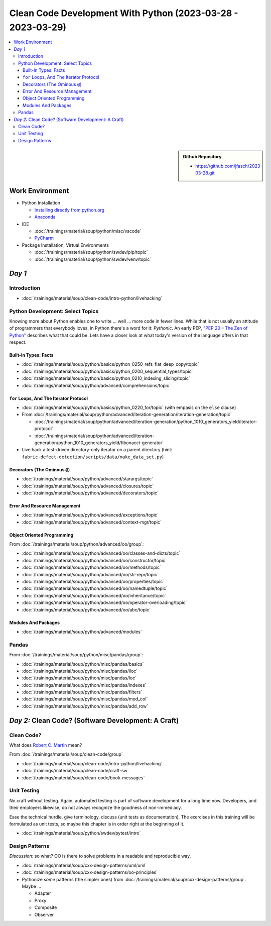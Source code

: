 Clean Code Development With Python (2023-03-28 - 2023-03-29)
============================================================

.. contents::
   :local:

.. sidebar::

  **Github Repository**

  * https://github.com/jfasch/2023-03-28.git

Work Environment
----------------

* Python Installation

  * `Installing directly from python.org
    <https://www.python.org/downloads/>`__
  * `Anaconda <https://www.anaconda.com/>`__

* IDE

  * :doc:`/trainings/material/soup/python/misc/vscode`
  * `PyCharm <https://www.jetbrains.com/pycharm/>`__

* Package Installation, Virtual Environments

  * :doc:`/trainings/material/soup/python/swdev/pip/topic`
  * :doc:`/trainings/material/soup/python/swdev/venv/topic`
      
*Day 1*
-------

Introduction
............

* :doc:`/trainings/material/soup/clean-code/intro-python/livehacking`

Python Development: Select Topics
.................................

Knowing more about Python enables one to write ... well ... more code
in fewer lines. While that is not usually an attitude of programmers
that everybody loves, in Python there's a word for it: *Pythonic*. An
early PEP, `"PEP 20 – The Zen of Python"
<https://peps.python.org/pep-0020/>`__ describes what that could
be. Lets have a closer look at what today's version of the language
offers in that respect.

Built-In Types: Facts
`````````````````````

* :doc:`/trainings/material/soup/python/basics/python_0250_refs_flat_deep_copy/topic`
* :doc:`/trainings/material/soup/python/basics/python_0200_sequential_types/topic`
* :doc:`/trainings/material/soup/python/basics/python_0210_indexing_slicing/topic`
* :doc:`/trainings/material/soup/python/advanced/comprehensions/topic`

``for`` Loops, And The Iterator Protocol
````````````````````````````````````````

* :doc:`/trainings/material/soup/python/basics/python_0220_for/topic`
  (with empasis on the ``else`` clause)

* From :doc:`/trainings/material/soup/python/advanced/iteration-generation/iteration-generation/topic`

  * :doc:`/trainings/material/soup/python/advanced/iteration-generation/python_1010_generators_yield/iterator-protocol`
  * :doc:`/trainings/material/soup/python/advanced/iteration-generation/python_1010_generators_yield/fibonacci-generator`

* Live hack a test-driven directory-only iterator on a parent
  directory (hint:
  ``fabric-defect-detection/scripts/data/make_data_set.py``)

Decorators (The Ominous ``@``)
``````````````````````````````

* :doc:`/trainings/material/soup/python/advanced/starargs/topic`
* :doc:`/trainings/material/soup/python/advanced/closures/topic`
* :doc:`/trainings/material/soup/python/advanced/decorators/topic`

Error And Resource Management
`````````````````````````````

* :doc:`/trainings/material/soup/python/advanced/exceptions/topic`
* :doc:`/trainings/material/soup/python/advanced/context-mgr/topic`

Object Oriented Programming
```````````````````````````

From :doc:`/trainings/material/soup/python/advanced/oo/group`:

* :doc:`/trainings/material/soup/python/advanced/oo/classes-and-dicts/topic`
* :doc:`/trainings/material/soup/python/advanced/oo/constructor/topic`
* :doc:`/trainings/material/soup/python/advanced/oo/methods/topic`
* :doc:`/trainings/material/soup/python/advanced/oo/str-repr/topic`
* :doc:`/trainings/material/soup/python/advanced/oo/properties/topic`
* :doc:`/trainings/material/soup/python/advanced/oo/namedtuple/topic`
* :doc:`/trainings/material/soup/python/advanced/oo/inheritance/topic`              
* :doc:`/trainings/material/soup/python/advanced/oo/operator-overloading/topic`
* :doc:`/trainings/material/soup/python/advanced/oo/abc/topic`

Modules And Packages
````````````````````

* :doc:`/trainings/material/soup/python/advanced/modules`

Pandas
......

From :doc:`/trainings/material/soup/python/misc/pandas/group`:

* :doc:`/trainings/material/soup/python/misc/pandas/basics`
* :doc:`/trainings/material/soup/python/misc/pandas/iloc`
* :doc:`/trainings/material/soup/python/misc/pandas/loc`
* :doc:`/trainings/material/soup/python/misc/pandas/indexes`
* :doc:`/trainings/material/soup/python/misc/pandas/filters`
* :doc:`/trainings/material/soup/python/misc/pandas/mod_col`
* :doc:`/trainings/material/soup/python/misc/pandas/add_row`

*Day 2:* Clean Code? (Software Development: A Craft)
----------------------------------------------------

Clean Code?
...........

What does `Robert C. Martin
<https://en.wikipedia.org/wiki/Robert_C._Martin>`__ mean?

From :doc:`/trainings/material/soup/clean-code/group`

* :doc:`/trainings/material/soup/clean-code/intro-python/livehacking`
* :doc:`/trainings/material/soup/clean-code/craft-sw`
* :doc:`/trainings/material/soup/clean-code/book-messages`

Unit Testing
............

No craft without testing. Again, automated testing is part of software
development for a long time now. Developers, and their employers
likewise, do not always recognize the goodness of non-immediacy.

Ease the technical hurdle, give terminology, discuss (unit tests as
documentation). The exercises in this training will be formulated as
unit tests, so maybe this chapter is in order right at the beginning
of it.

* :doc:`/trainings/material/soup/python/swdev/pytest/intro`

Design Patterns
...............

*Discussion*: so what? OO is there to solve problems in a readable and
reproducible way.

* :doc:`/trainings/material/soup/cxx-design-patterns/uml/uml`
* :doc:`/trainings/material/soup/cxx-design-patterns/oo-principles`
* Pythonize *some* patterns (the simpler ones) from
  :doc:`/trainings/material/soup/cxx-design-patterns/group`. Maybe ...

  * Adapter
  * Proxy
  * Composite
  * Observer

